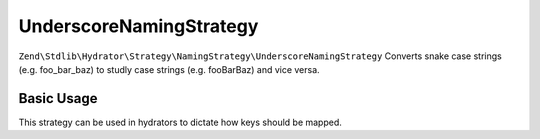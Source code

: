 .. _zend.stdlib.hydrator.namingstrategy.underscorenamingstrategy:

UnderscoreNamingStrategy
========================

``Zend\Stdlib\Hydrator\Strategy\NamingStrategy\UnderscoreNamingStrategy`` Converts snake case strings (e.g. foo_bar_baz) to studly case strings (e.g. fooBarBaz) and vice versa.

Basic Usage
-----------

.. code-block:: php
   :linenos:

    $namingStrategy = new Zend\Stdlib\Hydrator\Strategy\NamingStrategy\UnderscoreNamingStrategy();

    echo $namingStrategy->extract('foo_bar'); // outputs: foo_bar
    echo $namingStrategy->extract('Foo_Bar'); // outputs: foo_bar
    echo $namingStrategy->extract('FooBar'); // outputs: foo_bar

    echo $namingStrategy->hydrate('fooBar'); // outputs: fooBar
    echo $namingStrategy->hydrate('FooBar'); // outputs: fooBar
    echo $namingStrategy->hydrate('Foo_Bar'); // outputs: fooBar

This strategy can be used in hydrators to dictate how keys should be mapped.

.. code-block:: php
   :linenos:

    class Foo
    {
        public $fooBar;
    }

    $hydrator = new Zend\Stdlib\Hydrator\ObjectProperty();
    $hydrator->setNamingStrategy(new Zend\Stdlib\Hydrator\Strategy\NamingStrategy\UnderscoreNamingStrategy());

    $foo = new Foo();
    $hydrator->hydrate(array('foo_bar' => 123), $foo);

    print_r($foo); // Foo Object ( [fooBar] => 123 )
    print_r($hydrator->extract($foo)); // Array ( [foo_bar] => 123 )

